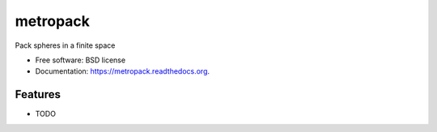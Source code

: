 ===============================
metropack
===============================

.. image:: https://img.shields.io/travis/eddiejessup/metropack.svg
        :target: https://travis-ci.org/eddiejessup/metropack

.. image:: https://img.shields.io/pypi/v/metropack.svg
        :target: https://pypi.python.org/pypi/metropack


Pack spheres in a finite space

* Free software: BSD license
* Documentation: https://metropack.readthedocs.org.

Features
--------

* TODO
